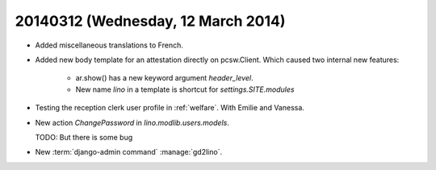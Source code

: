 ===================================
20140312 (Wednesday, 12 March 2014)
===================================

- Added miscellaneous translations to French.

- Added new body template for an attestation directly on pcsw.Client.
  Which caused two internal new features: 

    - ar.show() has a new keyword argument `header_level`.
    - New name `lino` in a template is shortcut for `settings.SITE.modules`

    
- Testing the reception clerk user profile in :ref:`welfare`. With
  Emilie and Vanessa.

- New action `ChangePassword` in `lino.modlib.users.models`. 
    
  TODO: But there is some bug
    
    
- New :term:`django-admin command` :manage:`gd2lino`.
